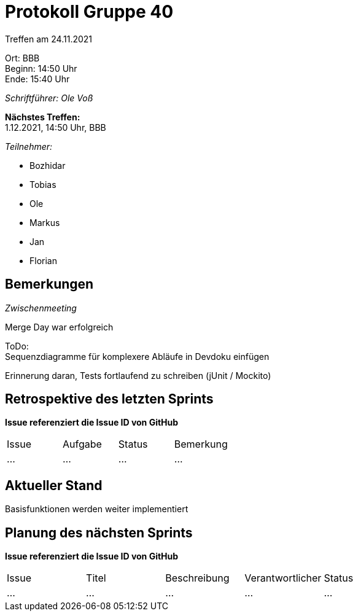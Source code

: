 = Protokoll Gruppe 40

Treffen am 24.11.2021

Ort:      BBB +
Beginn:   14:50 Uhr +
Ende:     15:40 Uhr

__Schriftführer: Ole Voß__

*Nächstes Treffen:* +
1.12.2021, 14:50 Uhr, BBB

__Teilnehmer:__
//Tabellarisch oder Aufzählung, Kennzeichnung von Teilnehmern mit besonderer Rolle (z.B. Kunde)

- Bozhidar
- Tobias
- Ole
- Markus
- Jan
- Florian

== Bemerkungen
__Zwischenmeeting__

Merge Day war erfolgreich

ToDo: +
Sequenzdiagramme für komplexere Abläufe in Devdoku einfügen +

Erinnerung daran, Tests fortlaufend zu schreiben (jUnit / Mockito)

== Retrospektive des letzten Sprints
*Issue referenziert die Issue ID von GitHub*
// Wie ist der Status der im letzten Sprint erstellten Issues/veteilten Aufgaben?

// See http://asciidoctor.org/docs/user-manual/=tables
[option="headers"]
|===
|Issue |Aufgabe |Status |Bemerkung
|…     |…       |…      |…
|===


== Aktueller Stand
Basisfunktionen werden weiter implementiert

== Planung des nächsten Sprints
*Issue referenziert die Issue ID von GitHub*

// See http://asciidoctor.org/docs/user-manual/=tables
[option="headers"]
|===
|Issue |Titel |Beschreibung |Verantwortlicher |Status
|…     |…     |…            |…                |…
|===
